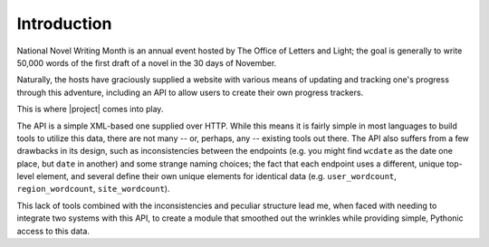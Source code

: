 Introduction
============

National Novel Writing Month is an annual event hosted by The Office of Letters
and Light; the goal is generally to write 50,000 words of the first draft of a
novel in the 30 days of November.

Naturally, the hosts have graciously supplied a website with various means of
updating and tracking one's progress through this adventure, including an API
to allow users to create their own progress trackers.

This is where |project| comes into play.

The API is a simple XML-based one supplied over HTTP. While this means it is
fairly simple in most languages to build tools to utilize this data, there are
not many -- or, perhaps, any -- existing tools out there. The API also suffers
from a few drawbacks in its design, such as inconsistencies between the endpoints
(e.g. you might find ``wcdate`` as the date one place, but ``date`` in another)
and some strange naming choices; the fact that each endpoint uses a different,
unique top-level element, and several define their own unique elements for
identical data (e.g. ``user_wordcount``, ``region_wordcount``, ``site_wordcount``).

This lack of tools combined with the inconsistencies and peculiar structure lead
me, when faced with needing to integrate two systems with this API, to create a
module that smoothed out the wrinkles while providing simple, Pythonic access to
this data.

